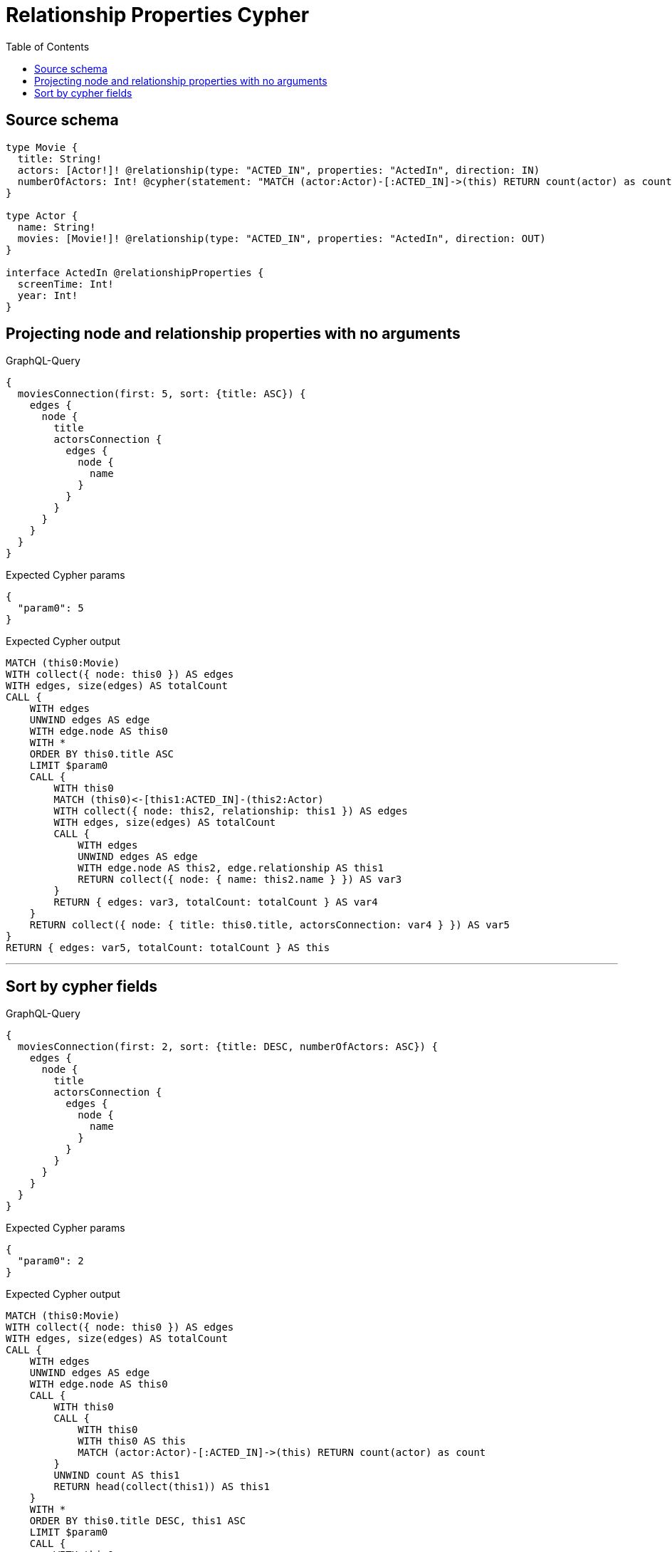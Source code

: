 :toc:

= Relationship Properties Cypher

== Source schema

[source,graphql,schema=true]
----
type Movie {
  title: String!
  actors: [Actor!]! @relationship(type: "ACTED_IN", properties: "ActedIn", direction: IN)
  numberOfActors: Int! @cypher(statement: "MATCH (actor:Actor)-[:ACTED_IN]->(this) RETURN count(actor) as count", columnName: "count")
}

type Actor {
  name: String!
  movies: [Movie!]! @relationship(type: "ACTED_IN", properties: "ActedIn", direction: OUT)
}

interface ActedIn @relationshipProperties {
  screenTime: Int!
  year: Int!
}
----
== Projecting node and relationship properties with no arguments

.GraphQL-Query
[source,graphql]
----
{
  moviesConnection(first: 5, sort: {title: ASC}) {
    edges {
      node {
        title
        actorsConnection {
          edges {
            node {
              name
            }
          }
        }
      }
    }
  }
}
----

.Expected Cypher params
[source,json]
----
{
  "param0": 5
}
----

.Expected Cypher output
[source,cypher]
----
MATCH (this0:Movie)
WITH collect({ node: this0 }) AS edges
WITH edges, size(edges) AS totalCount
CALL {
    WITH edges
    UNWIND edges AS edge
    WITH edge.node AS this0
    WITH *
    ORDER BY this0.title ASC
    LIMIT $param0
    CALL {
        WITH this0
        MATCH (this0)<-[this1:ACTED_IN]-(this2:Actor)
        WITH collect({ node: this2, relationship: this1 }) AS edges
        WITH edges, size(edges) AS totalCount
        CALL {
            WITH edges
            UNWIND edges AS edge
            WITH edge.node AS this2, edge.relationship AS this1
            RETURN collect({ node: { name: this2.name } }) AS var3
        }
        RETURN { edges: var3, totalCount: totalCount } AS var4
    }
    RETURN collect({ node: { title: this0.title, actorsConnection: var4 } }) AS var5
}
RETURN { edges: var5, totalCount: totalCount } AS this
----

'''

== Sort by cypher fields

.GraphQL-Query
[source,graphql]
----
{
  moviesConnection(first: 2, sort: {title: DESC, numberOfActors: ASC}) {
    edges {
      node {
        title
        actorsConnection {
          edges {
            node {
              name
            }
          }
        }
      }
    }
  }
}
----

.Expected Cypher params
[source,json]
----
{
  "param0": 2
}
----

.Expected Cypher output
[source,cypher]
----
MATCH (this0:Movie)
WITH collect({ node: this0 }) AS edges
WITH edges, size(edges) AS totalCount
CALL {
    WITH edges
    UNWIND edges AS edge
    WITH edge.node AS this0
    CALL {
        WITH this0
        CALL {
            WITH this0
            WITH this0 AS this
            MATCH (actor:Actor)-[:ACTED_IN]->(this) RETURN count(actor) as count
        }
        UNWIND count AS this1
        RETURN head(collect(this1)) AS this1
    }
    WITH *
    ORDER BY this0.title DESC, this1 ASC
    LIMIT $param0
    CALL {
        WITH this0
        MATCH (this0)<-[this2:ACTED_IN]-(this3:Actor)
        WITH collect({ node: this3, relationship: this2 }) AS edges
        WITH edges, size(edges) AS totalCount
        CALL {
            WITH edges
            UNWIND edges AS edge
            WITH edge.node AS this3, edge.relationship AS this2
            RETURN collect({ node: { name: this3.name } }) AS var4
        }
        RETURN { edges: var4, totalCount: totalCount } AS var5
    }
    RETURN collect({ node: { title: this0.title, actorsConnection: var5 } }) AS var6
}
RETURN { edges: var6, totalCount: totalCount } AS this
----

'''

